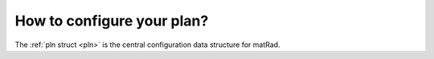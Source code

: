 .. _plan:

===========================
How to configure your plan?
===========================

The :ref:`pln struct <pln>` is the central configuration data structure for matRad.